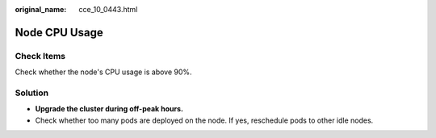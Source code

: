 :original_name: cce_10_0443.html

.. _cce_10_0443:

Node CPU Usage
==============

Check Items
-----------

Check whether the node's CPU usage is above 90%.

Solution
--------

-  **Upgrade the cluster during off-peak hours.**
-  Check whether too many pods are deployed on the node. If yes, reschedule pods to other idle nodes.

